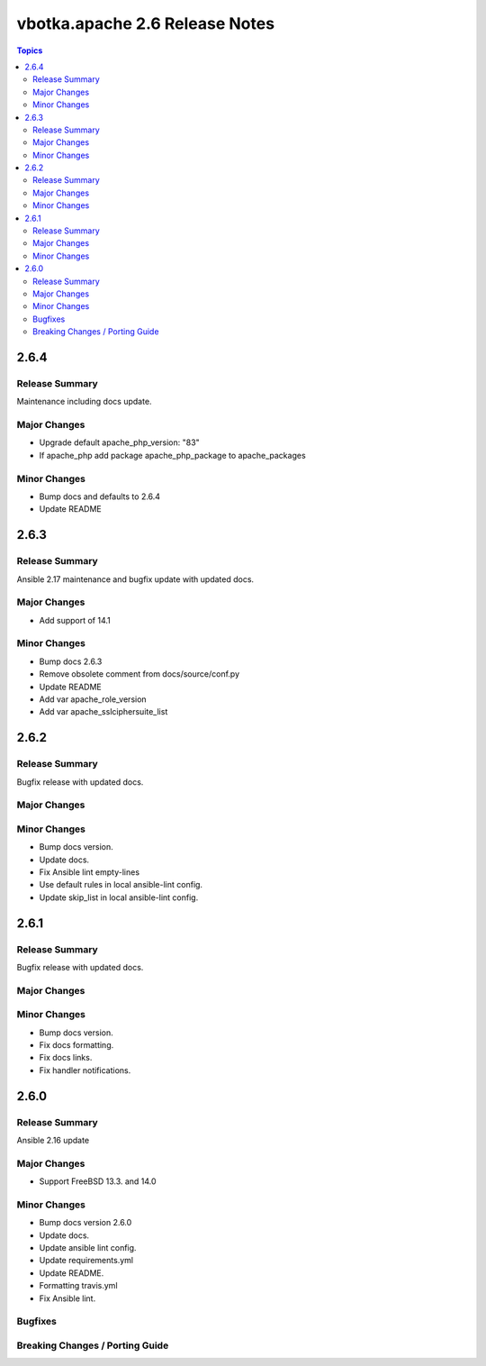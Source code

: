 ===============================
vbotka.apache 2.6 Release Notes
===============================

.. contents:: Topics


2.6.4
=====

Release Summary
---------------
Maintenance including docs update.

Major Changes
-------------
* Upgrade default apache_php_version: "83"
* If apache_php add package apache_php_package to apache_packages

Minor Changes
-------------
* Bump docs and defaults to 2.6.4
* Update README


2.6.3
=====

Release Summary
---------------
Ansible 2.17 maintenance and bugfix update with updated docs.

Major Changes
-------------
* Add support of 14.1

Minor Changes
-------------
* Bump docs 2.6.3
* Remove obsolete comment from docs/source/conf.py
* Update README
* Add var apache_role_version
* Add var apache_sslciphersuite_list


2.6.2
=====

Release Summary
---------------
Bugfix release with updated docs.

Major Changes
-------------

Minor Changes
-------------
* Bump docs version.
* Update docs.
* Fix Ansible lint empty-lines
* Use default rules in local ansible-lint config.
* Update skip_list in local ansible-lint config.


2.6.1
=====

Release Summary
---------------
Bugfix release with updated docs.

Major Changes
-------------

Minor Changes
-------------
* Bump docs version.
* Fix docs formatting.
* Fix docs links.
* Fix handler notifications.


2.6.0
=====

Release Summary
---------------
Ansible 2.16 update

Major Changes
-------------
* Support FreeBSD 13.3. and 14.0

Minor Changes
-------------
* Bump docs version 2.6.0
* Update docs.
* Update ansible lint config.
* Update requirements.yml
* Update README.
* Formatting travis.yml
* Fix Ansible lint.

Bugfixes
--------

Breaking Changes / Porting Guide
--------------------------------

